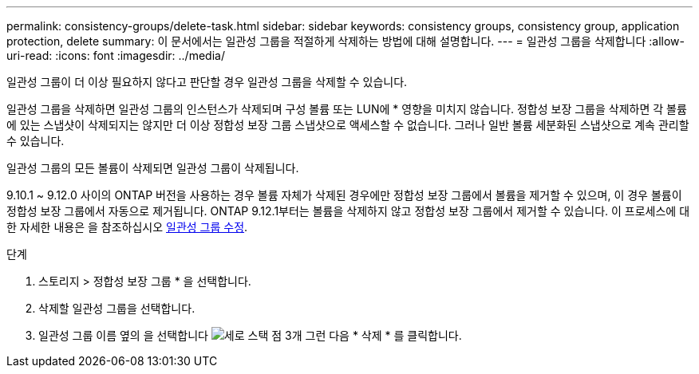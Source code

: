 ---
permalink: consistency-groups/delete-task.html 
sidebar: sidebar 
keywords: consistency groups, consistency group, application protection, delete 
summary: 이 문서에서는 일관성 그룹을 적절하게 삭제하는 방법에 대해 설명합니다. 
---
= 일관성 그룹을 삭제합니다
:allow-uri-read: 
:icons: font
:imagesdir: ../media/


[role="lead"]
일관성 그룹이 더 이상 필요하지 않다고 판단할 경우 일관성 그룹을 삭제할 수 있습니다.

일관성 그룹을 삭제하면 일관성 그룹의 인스턴스가 삭제되며 구성 볼륨 또는 LUN에 * 영향을 미치지 않습니다. 정합성 보장 그룹을 삭제하면 각 볼륨에 있는 스냅샷이 삭제되지는 않지만 더 이상 정합성 보장 그룹 스냅샷으로 액세스할 수 없습니다. 그러나 일반 볼륨 세분화된 스냅샷으로 계속 관리할 수 있습니다.

일관성 그룹의 모든 볼륨이 삭제되면 일관성 그룹이 삭제됩니다.

9.10.1 ~ 9.12.0 사이의 ONTAP 버전을 사용하는 경우 볼륨 자체가 삭제된 경우에만 정합성 보장 그룹에서 볼륨을 제거할 수 있으며, 이 경우 볼륨이 정합성 보장 그룹에서 자동으로 제거됩니다. ONTAP 9.12.1부터는 볼륨을 삭제하지 않고 정합성 보장 그룹에서 제거할 수 있습니다. 이 프로세스에 대한 자세한 내용은 을 참조하십시오 xref:modify-task.html[일관성 그룹 수정].

.단계
. 스토리지 > 정합성 보장 그룹 * 을 선택합니다.
. 삭제할 일관성 그룹을 선택합니다.
. 일관성 그룹 이름 옆의 을 선택합니다 image:../media/icon_kabob.gif["세로 스택 점 3개"] 그런 다음 * 삭제 * 를 클릭합니다.

